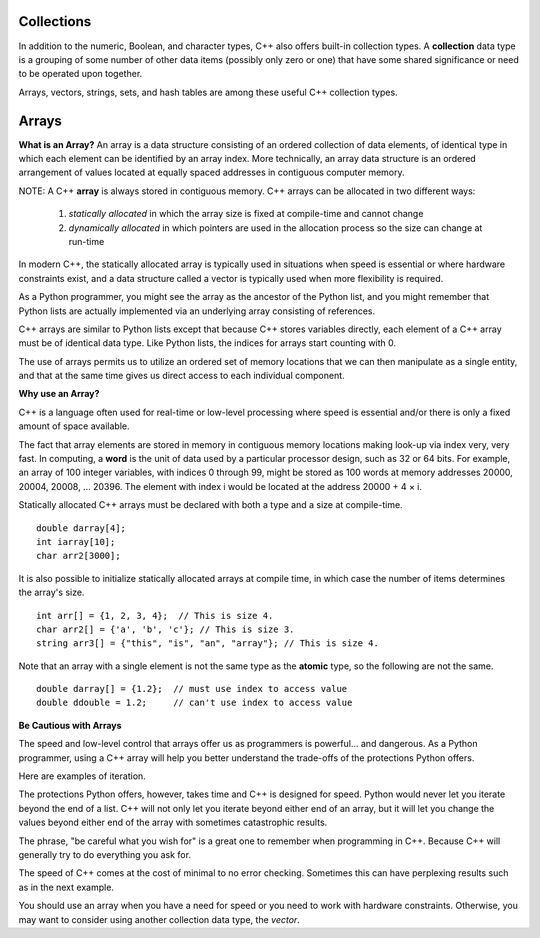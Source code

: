 ..  Copyright (C)  Jan Pearce
    This work is licensed under the Creative Commons Attribution-NonCommercial-ShareAlike 4.0 International License.
    To view a copy of this license, visit http://creativecommons.org/licenses/by-nc-sa/4.0/.


Collections
~~~~~~~~~~~

In addition to the numeric, Boolean, and character types,
C++ also offers built-in collection types.
A **collection** data type is a grouping of some number of other data items
(possibly only zero or one) that have some shared significance
or need to be operated upon together.

Arrays, vectors, strings, sets, and hash tables are among these useful
C++ collection types.

Arrays
~~~~~~

**What is an Array?**
An array is a data structure consisting of an ordered collection of data elements,
of identical type in which each element can be identified by an array index.
More technically, an array data structure is an ordered arrangement of values
located at equally spaced addresses in contiguous computer memory.

NOTE: A C++ **array** is always stored in contiguous memory. C++ arrays can be allocated in two different ways:

    1) *statically allocated* in which the array size is fixed at compile-time and cannot change
    2) *dynamically allocated* in which pointers are used in the allocation process so the size can change at run-time

    

In modern C++, the statically allocated array is typically used
in situations when speed is essential or where hardware constraints exist, and a data structure
called a vector is typically used when more flexibility is required.

As a Python programmer, you might see the array as the ancestor
of the Python list, and you might remember that Python lists are actually implemented via
an underlying array consisting of references.

C++ arrays are similar to Python lists except that because C++ stores variables
directly, each element of a C++ array must be of identical data type.
Like Python lists, the indices for arrays start counting with 0.

The use of arrays permits us to utilize an ordered set
of memory locations that we can then manipulate as a single
entity, and that at the same time gives us direct access to each
individual component.

**Why use an Array?**

C++ is a language often used for real-time or low-level processing
where speed is essential and/or there is only a fixed amount of space
available.

The fact that array elements are stored in memory in contiguous
memory locations making look-up via index very, very fast.
In computing, a **word** is the unit of data used by a particular processor design,
such as 32 or 64 bits. For example, an array of 100 integer variables, with indices 0 through 99,
might be stored as 100 words at memory addresses 20000, 20004, 20008, ... 20396.
The element with index i would be located at the address 20000 + 4 × i.

Statically allocated C++ arrays must be declared with both a type and a size at compile-time.

::

    double darray[4];
    int iarray[10];
    char arr2[3000];


It is also possible to initialize statically allocated arrays at compile time,
in which case the number of items determines the array's size.

::

    int arr[] = {1, 2, 3, 4};  // This is size 4.
    char arr2[] = {'a', 'b', 'c'}; // This is size 3.
    string arr3[] = {"this", "is", "an", "array"}; // This is size 4.


Note that an array with a single element is not the same type as the **atomic** type,
so the following are not the same.

::

    double darray[] = {1.2};  // must use index to access value
    double ddouble = 1.2;     // can't use index to access value


**Be Cautious with Arrays**

The speed and low-level control that arrays offer us
as programmers is powerful... and dangerous.
As a Python programmer, using a C++ array will
help you better understand the trade-offs of the
protections Python offers.

Here are examples of iteration.

.. tabbed:: list-array

  .. tab:: C++

    .. activecode:: listarray_cpp
        :caption: Iterating an array in C++
        :language: cpp

        #include <iostream>
        using namespace std;

        int main(){
            int myarray[] = {2,4,6,8};
            for (int i=0; i<4; i++){
                cout << myarray[i] << endl;
            }
            return 0;
        }

  .. tab:: Python

    .. activecode:: listarray_py
        :caption: Iterating a list in Python

        def main():
            mylist = [2, 4, 6, 8]
            for i in range(8):
                print(mylist[i])

        main()


The protections Python offers, however, takes time and C++ is designed for speed.
Python would never let you iterate beyond the end of
a list. C++ will not only let you iterate beyond either
end of an array, but it will let you change the values
beyond either end of the array with sometimes catastrophic
results.

The phrase, "be careful what you wish for" is a great one
to remember when programming in C++. Because C++ will
generally try to do everything you ask for.

.. tabbed:: array_error

  .. tab:: C++

    .. activecode:: array_error_cpp
        :caption: Iterating an array in C++
        :language: cpp

        #include <iostream>
        using namespace std;

        int main(){
            int myarray[] = {2,4,6,8};
            for (int i=0; i<=8; i++){
                cout << myarray[i] << endl;
                cout << "id: " << &myarray[i] << endl;
            }
            return 0;
        }

  .. tab:: Python

    .. activecode:: array_error_py
        :caption: Iterating a list in Python

        def main():
            mylist = [2,4,6,8]
            print(mylist)
            for i in range(5):
                print(mylist[i])
                print("id: "+str(id(mylist[i])))

        main()

The speed of C++ comes at the cost of minimal to no error checking.
Sometimes this can have perplexing results such as in the next example.

You should use an array when you have a need for speed
or you need to work with hardware constraints.
Otherwise, you may want to consider using another collection data type,
the *vector*.


.. tabbed:: array_werror

  .. tab:: C++

    .. activecode:: array_werror_cpp
        :caption: Array write error in C++
        :language: cpp

        #include <iostream>
        using namespace std;

        int main(){
            int myarray[] = {2, 4};
            int otherdata[]={777, 777};
            for (int i=0; i<4; i++){
                myarray[i]=0;
                cout <<"myarray["<< i << "]=";
                cout << myarray[i]<< endl;
                cout << "add:" << &myarray[i] << endl;
            }

            for (int i=0; i<2; i++){
                cout <<"otherdata["<< i << "]=";
                cout << otherdata[i]<< endl;
                cout << "add:" << &otherdata[i] << endl;
            }

            return 0;
        }

  .. tab:: Python

    .. activecode:: array_werror_py
        :caption: Write error in Python

        def main():
            mylist = [2, 4]
            otherdata = [777, 777]
            for i in range(4):
                print(mylist[i])
                print("id: "+str(id(mylist[i])))

            for j in range(2):
                  print(otherdata[i])
                  print("id: "+str(id(otherdata[i])))

        main()



.. mchoice:: mc_werror
   :answer_a: Nothing. Everything is fine.
   :answer_b: All data was automatically reinitialized.
   :answer_c: I have no idea. Please give me a hint.
   :answer_d: The first loop went out of bounds and wrote over the values in otherdata.
   :answer_e: none of the above
   :correct: d
   :feedback_a: Actually, there is a problem. Look carefully.
   :feedback_b: No. C++ just does what you tell it to do.
   :feedback_c: Try again. One of these is indeed correct. Look at the memory addresses.
   :feedback_d: Right!
   :feedback_e: One of the above is indeed correct.

   In the above example, what happened to otherdata[ ] in C++?

.. mchoice:: mc_array
    :answer_a: int myarray(5);
    :answer_b: myarray[5];
    :answer_c: int myarray[5];
    :answer_d: None of the above.
    :correct: c
    :feedback_a: Check the characters at the end of the array! Right now that is a function!
    :feedback_b: You are forgetting something important!
    :feedback_c: Good work!
    :feedback_d: Check the characters at the end of the array!

    What is the correct way to declare an array in C++?
